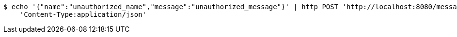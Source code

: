 [source,bash]
----
$ echo '{"name":"unauthorized_name","message":"unauthorized_message"}' | http POST 'http://localhost:8080/message' \
    'Content-Type:application/json'
----